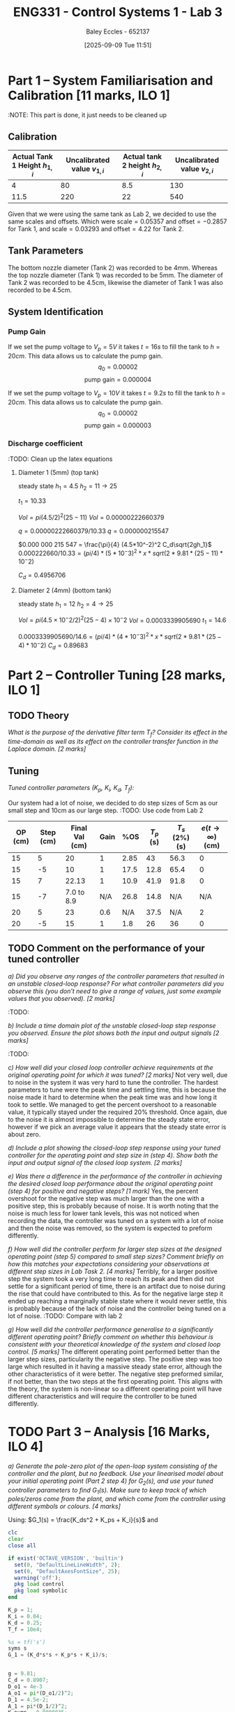 :PROPERTIES:
:ID:       d7232721-a1e8-461a-a47d-7ce7b11134f0
:END:
#+title: ENG331 - Control Systems 1 - Lab 3
#+date: [2025-09-09 Tue 11:51]
#+AUTHOR: Baley Eccles - 652137
#+FILETAGS: :Assignment:UTAS:2025:
#+STARTUP: latexpreview
#+LATEX_HEADER: \usepackage[a4paper, margin=2cm]{geometry}
#+LATEX_HEADER_EXTRA: \usepackage{minted}
#+LATEX_HEADER_EXTRA: \usepackage{fontspec}
#+LATEX_HEADER_EXTRA: \setmonofont{Iosevka}
#+LATEX_HEADER_EXTRA: \setminted{fontsize=\small, frame=single, breaklines=true}
#+LATEX_HEADER_EXTRA: \usemintedstyle{emacs}
#+LATEX_HEADER_EXTRA: \usepackage{float}
#+LATEX_HEADER_EXTRA: \setlength{\parindent}{0pt}
#+LATEX_HEADER_EXTRA: \setlength{\parskip}{1em}

* Part 1 – System Familiarisation and Calibration [11 marks, ILO 1]
:NOTE: This part is done, it just needs to be cleaned up
** Calibration
|--------------------------------+------------------------------+--------------------------------+------------------------------|
| Actual Tank 1 Height $h_{1,i}$ | Uncalibrated value $v_{1,i}$ | Actual tank 2 height $h_{2,i}$ | Uncalibrated value $v_{2,i}$ |
|--------------------------------+------------------------------+--------------------------------+------------------------------|
|                              4 |                           80 |                            8.5 |                          130 |
|--------------------------------+------------------------------+--------------------------------+------------------------------|
|                           11.5 |                          220 |                             22 |                          540 |
|--------------------------------+------------------------------+--------------------------------+------------------------------|

Given that we were using the same tank as Lab 2, we decided to use the same scales and offsets. Which were $\textrm{scale} = 0.05357$ and $\textrm{offset} = -0.2857$ for Tank 1, and $\textrm{scale} = 0.03293$ and $\textrm{offset} = 4.22$ for Tank 2.

** Tank Parameters
The bottom nozzle diameter (Tank 2) was recorded to be 4mm. Whereas the top nozzle diameter (Tank 1) was recorded to be 5mm. The diameter of Tank 2 was recorded to be 4.5cm, likewise the diameter of Tank 1 was also recorded to be 4.5cm.

** System Identification

*** Pump Gain
If we set the pump voltage to $V_p = 5V$ it takes $t = 16s$ to fill the tank to $h = 20cm$. This data allows us to calculate the pump gain.
\[q_0 = 0.00002\]
\[\textrm{pump gain} = 0.000004\]


If we set the pump voltage to $V_p = 10V$ it takes $t = 9.2s$ to fill the tank to $h = 20cm$. This data allows us to calculate the pump gain.
\[q_0 = 0.00002\]
\[\textrm{pump gain} = 0.000003\]

*** Discharge coefficient
:TODO: Clean up the latex equations
**** Diameter 1 (5mm) (top tank)
steady state
$h_1 = 4.5$
$h_2 = 11 \rightarrow 25$

$t_1 = 10.33$

$Vol = pi (4.5/2)^2 (25 - 11)$
$Vol = 0.000 00 222660379$

$q = 0.00000222660379/10.33$
$q = 0.000 000 215 547$

$0.000 000 215 547 = \frac{\pi}{4} (4.5*10^-2)^2 C_d\sqrt{2gh_1}$
$0.000222660/10.33 = (pi/4)* (5*10^-3)^2 *x *sqrt(2*9.81*(25 - 11)*10^-2)$

$C_d = 0.4956706$

**** Diameter 2 (4mm) (bottom tank)
steady state
$h_1 = 12$
$h_2 = 4 \rightarrow 25$

$Vol = pi (4.5×10^−2/2)^2 (25 − 4)×10^−2$
$Vol = 0.0003339905690$
$t_1 = 14.6$

$0.0003339905690/14.6 = (pi/4)* (4*10^-3)^2 *x *sqrt(2*9.81*(25 - 4)*10^-2)$
$C_d = 0.896 83$


* Part 2 – Controller Tuning [28 marks, ILO 1]

** TODO Theory
/What is the purpose of the derivative filter term $T_f$? Consider its effect in the time-domain as well as its effect on the controller transfer function in the Laplace domain. [2 marks]/
** Tuning
/Tuned controller parameters ($K_p$, $K_i$, $K_d$, $T_f$):/
\begin{align*}
K_p &= 1 \\
K_i &= 0.04 \\
K_d &= 0.25 \\
T_f &= 10^4
\end{align*}


Our system had a lot of noise, we decided to do step sizes of 5cm as our small step and 10cm as our large step.
:TODO: Use code from Lab 2
|---------+-----------+----------------+------+------+-----------+----------------+------------------------------|
| OP (cm) | Step (cm) | Final Val (cm) | Gain |  %OS | $T_p$ (s) | $T_s$ (2%) (s) | $e(t\rightarrow\infty)$ (cm) |
|---------+-----------+----------------+------+------+-----------+----------------+------------------------------|
|      15 |         5 |             20 |    1 | 2.85 |        43 |           56.3 |                            0 |
|      15 |        -5 |             10 |    1 | 17.5 |      12.8 |           65.4 |                            0 |
|---------+-----------+----------------+------+------+-----------+----------------+------------------------------|
|      15 |         7 |          22.13 |    1 | 10.9 |      41.9 |           91.8 |                            0 |
|      15 |        -7 |     7.0 to 8.9 |  N/A | 26.8 |      14.8 |            N/A |                          N/A |
|---------+-----------+----------------+------+------+-----------+----------------+------------------------------|
|      20 |         5 |             23 |  0.6 |  N/A |      37.5 |            N/A |                            2 |
|      20 |        -5 |             15 |    1 |  1.8 |        26 |             36 |                            0 |
|---------+-----------+----------------+------+------+-----------+----------------+------------------------------|

** TODO Comment on the performance of your tuned controller
/a) Did you observe any ranges of the controller parameters that resulted in an unstable closed-loop response? For what controller parameters did you observe this (you don’t need to give a range of values, just some example values that you observed). [2 marks]/
:TODO:

/b) Include a time domain plot of the unstable closed-loop step response you observed. Ensure the plot shows both the input and output signals [2 marks]/
:TODO:

/c) How well did your closed loop controller achieve requirements at the original operating point for which it was tuned? [2 marks]/
Not very well, due to noise in the system it was very hard to tune the controller. The hardest parameters to tune were the peak time and settling time, this is because the noise made it hard to determine when the peak time was and how long it took to settle. We managed to get the percent overshoot to a reasonable value, it typically stayed under the required 20% threshold. Once again, due to the noise it is almost impossible to determine the steady state error, however if we pick an average value it appears that the steady state error is about zero.

/d) Include a plot showing the closed-loop step response using your tuned controller for the operating point and step size in (step 4). Show both the input and output signal of the closed loop system. [2 marks]/
[[./ENG331_Lab_3_OP_1.png]]

/e) Was there a difference in the performance of the controller in achieving the desired closed loop performance about the original operating point (step 4) for positive and negative steps? [1 mark]/
Yes, the percent overshoot for the negative step was much larger than the one with a positive step, this is probably because of noise. It is worth noting that the noise is much less for lower tank levels, this was not noticed when recording the data, the controller was tuned on a system with a lot of noise and then the noise was removed, so the system is expected to preform differently.

/f) How well did the controller perform for larger step sizes at the designed operating point (step 5) compared to small step sizes? Comment briefly on how this matches your expectations considering your observations at different step sizes in Lab Task 2. [4 marks]/
[[./ENG331_Lab_3_OP_2.png]]
Terribly, for a larger positive step the system took a very long time to reach its peak and then did not settle for a significant period of time, there is an artifact due to noise during the rise that could have contributed to this. As for the negative large step it ended up reaching a marginally stable state where it would never settle, this is probably because of the lack of noise and the controller being tuned on a lot of noise.
:TODO: Compare with lab 2

/g) How well did the controller performance generalise to a significantly different operating point? Briefly comment on whether this behaviour is consistent with your theoretical knowledge of the system and closed loop control. [5 marks]/
[[./ENG331_Lab_3_OP_3.png]]
The different operating point performed better than the larger step sizes, particularity the negative step. The positive step was too large which resulted in it having a massive steady state error, although the other characteristics of it were better. The negative step preformed similar, if not better, than the two steps at the first operating point. This aligns with the theory, the system is non-linear so a different operating point will have different characteristics and will require the controller to be tuned differently.

* TODO Part 3 – Analysis [16 Marks, ILO 4]
/a) Generate the pole-zero plot of the open-loop system consisting of the controller and the plant, but no feedback. Use your linearised model about your initial operating point (Part 2 step 4) for $G_2(s)$, and use your tuned controller parameters to find $G_1(s)$. Make sure to keep track of which poles/zeros come from the plant, and which come from the controller using different symbols or colours. [4 marks]/

Using: $G_1(s) = \frac{K_ds^2 + K_ps + K_i}{s}$ and

\begin{align*}
G_2(s) &= \frac{K_{pump}}{A_1^2s + \frac{A_{o1}C_d \sqrt{2g}}{2\sqrt{h_{1,0}}}} \\
\end{align*}
#+BEGIN_SRC octave :exports code :results output :session Part_3
clc
clear
close all

if exist('OCTAVE_VERSION', 'builtin')
  set(0, "DefaultLineLineWidth", 2);
  set(0, "DefaultAxesFontSize", 25);
  warning('off');
  pkg load control
  pkg load symbolic
end

K_p = 1;
K_i = 0.04;
K_d = 0.25;
T_f = 10e4;

%s = tf('s')
syms s
G_1 = (K_d*s*s + K_p*s + K_i)/s;


g = 9.81;
C_d = 0.8907;
D_o1 = 4e-3
A_o1 = pi*(D_o1/2)^2;
D_1 = 4.5e-2;
A_1 = pi*(D_1/2)^2;
K_pump = 0.0000035;
h_1_0 = 15e-2;
V_P_0 = 4;

G_2C = ((V_P_0*K_pump)/((pi/4)*D_o1^2*sqrt(2*g)))^2;
G_2 = (K_pump)/(A_1^2*s + (A_o1*C_d*sqrt(2*g))/(2*sqrt(h_1_0)));


G = G_1*G_2
[num, den] = numden(G);
poles = double(vpa(solve(den, s)))
zeros = double(vpa(solve(num, s)))

figure;
hold on;
plot(real(poles(1)), imag(poles(1)), 'bx');
plot(real(poles(2)), imag(poles(2)), 'rx');

plot(real(zeros(1)), imag(zeros(1)), 'bo');
plot(real(zeros(2)), imag(zeros(2)), 'bo');
axis([-4.5, 0.1, -0.1, 0.1]);
grid on;
set (gca, "xaxislocation", "origin");
set (gca, "yaxislocation", "origin");
xlabel('Re(s)');
ylabel('Im(s)');
%print -dpng 'ENG331_Q2_d.png'
#+END_SRC

#+RESULTS:
#+begin_example
D_o1 = 4.0000e-03
G = (sym)

         ⎛ 2         ⎞      
         ⎜s        1 ⎟      
       π⋅⎜── + s + ──⎟      
         ⎝4        25⎠      
  ──────────────────────────
           ⎛ 2⋅s       15  ⎞
  897598⋅s⋅⎜────── + ──────⎟
           ⎝790679   234356⎠
poles =

  -25.3038
         0
zeros =

  -3.959592
  -0.040408
#+end_example

/b) Use MATLAB to find the closed-loop transfer function for the system using the open loop transfer function G_1(s)G_2(s) derived in a). [2 marks]/
#+BEGIN_SRC octave :exports code :results output :session Part_3
CL = vpa(simplify(G_1*G_2/(1 + G_1*G_2)))
latex(CL)
#+END_SRC

#+RESULTS:
#+begin_example
CL = (sym)

                                                                                        ⎛      2        ↪
                                                      133310531.15798850166851811708469⋅⎝25.0⋅s  + 100. ↪
  ───────────────────────────────────────────────────────────────────────────────────────────────────── ↪
                                     2             ⎛            2                         ⎞             ↪
  3332763278.9497125417129529271171⋅s  + 59707.0⋅s⋅⎝19829000.0⋅s  + 2557941.0⋅s + 109000.0⎠ + 133310531 ↪
  
  ↪          ⎞                                                    
  ↪ 0⋅s + 4.0⎠                                                    
  ↪ ──────────────────────────────────────────────────────────────
  ↪                                                               
  ↪ 15.798850166851811708469⋅s + 533242124.63195400667407246833874
\frac{133310531.15798850166851811708469 \left(25.0 s^{2} + 100.0 s + 4.0\right)}{3332763278.9497125417129529271171 s^{2} + 59707.0 s \left(19829000.0 s^{2} + 2557941.0 s + 109000.0\right) + 13331053115.798850166851811708469 s + 533242124.63195400667407246833874}
#+end_example
\[\frac{133310531 \left(25 s^{2} + 100 s + 4\right)}{3332763278 s^{2} + 59707 s \left(19829000 s^{2} + 2557941 s + 109000\right) + 13331053115 s + 533242124}\]

/c) Generate the pole-zero plot of the closed-loop system $T(s)$. [2 marks]/

#+BEGIN_SRC octave :exports code :results output :session Part_3
[num_CL, den_CL] = numden(CL);
poles_CL = double(vpa(solve(den_CL, s)))
zeros_CL = double(vpa(solve(num_CL, s)))

figure;
hold on;
plot(real(poles_CL(1)), imag(poles_CL(1)), 'bx');
plot(real(poles_CL(2)), imag(poles_CL(2)), 'bx');
plot(real(poles_CL(3)), imag(poles_CL(3)), 'bx');

plot(real(zeros_CL(1)), imag(zeros_CL(1)), 'bo');
plot(real(zeros_CL(2)), imag(zeros_CL(2)), 'bo');
axis([-4.5, 0.2, -0.2, 0.2]);
grid on;
set (gca, "xaxislocation", "origin");
set (gca, "yaxislocation", "origin");
xlabel('Re(s)');
ylabel('Im(s)');
%print -dpng 'ENG331_Q2_d.png'
#+END_SRC

#+RESULTS:
: poles_CL =
: 
:   -0.0334 +      0i
:   -0.0492 - 0.1051i
:   -0.0492 + 0.1051i
: zeros_CL =
: 
:   -3.959592
:   -0.040408

/d) Does the second order approximation apply to the closed loop system T_s(s) found in b) (will an appropriate second order transfer function give an approximately equal step response). [2 marks]/
The second-order approximation does not apply well to the closed-loop system. Although there is a dominant complex conjugate pair located at approximately -0.0492 with imaginary part ±0.1051 that produces the oscillatory transient, there is also a slower real pole at approximately -0.0334, which is closer to the imaginary axis and therefore dominates the long-term behaviour. Using the complex pair alone yields a natural frequency of approximately 0.1161 radians per second and a damping ratio of approximately 0.424, which predicts a roughly 23% overshoot and a settling time of approximately 81 seconds. However, the slow real pole has a time constant of roughly 29.9 seconds, so four time constants is about 120 seconds. Therefore, a second-order model based only on the complex pair underestimates the long tail in the step response and does not capture the true settling behaviour. In short, a second-order approximation can reproduce the initial oscillatory shape but fails to represent the slow decay imposed by the extra real pole, so it is only an approximation rather than an accurate model of the full closed-loop step response.

/e) Use the results from a) - d) to discuss why the parameters values you selected gave a step response that met the given performance metrics. Ie. why did the PID controller give a closed loop time domain response that met the desired performance metrics with those specific PID parameters. [6 marks]/
The chosen PID parameters produce the observed time domain behaviour because each term shapes the loop in a complementary way. The proportional gain increases loop gain and bandwidth and moves poles to the left so the response is faster. The integral gain, kept small, guarantees zero steady state error while avoiding excessive low-frequency phase lag. The derivative gain adds phase lead and introduces two controller zeros that increase damping around the crossover frequency. Concretely, the controller creates zeros near -3.96 and -0.0404 together with an integrator pole at the origin; the far left zero helps with high frequency shaping while the near origin zero modifies the low frequency interaction between the integrator and the slow plant dynamics. The resulting closed-loop poles at approximately -0.0334 and  -0.0492 with imaginary part ±0.1051 give a moderately damped oscillatory transient with a damping ratio of about 0.424 and roughly 23% overshoot from the complex pair, while the slow real pole determines the long settling tail. Thus, the above choices of PID parameters achieve zero steady state error and a transient that meets the desired damping and overshoot objectives, with the longer settling time being the trade-off caused by using a modest integral gain to limit low-frequency phase degradation.
